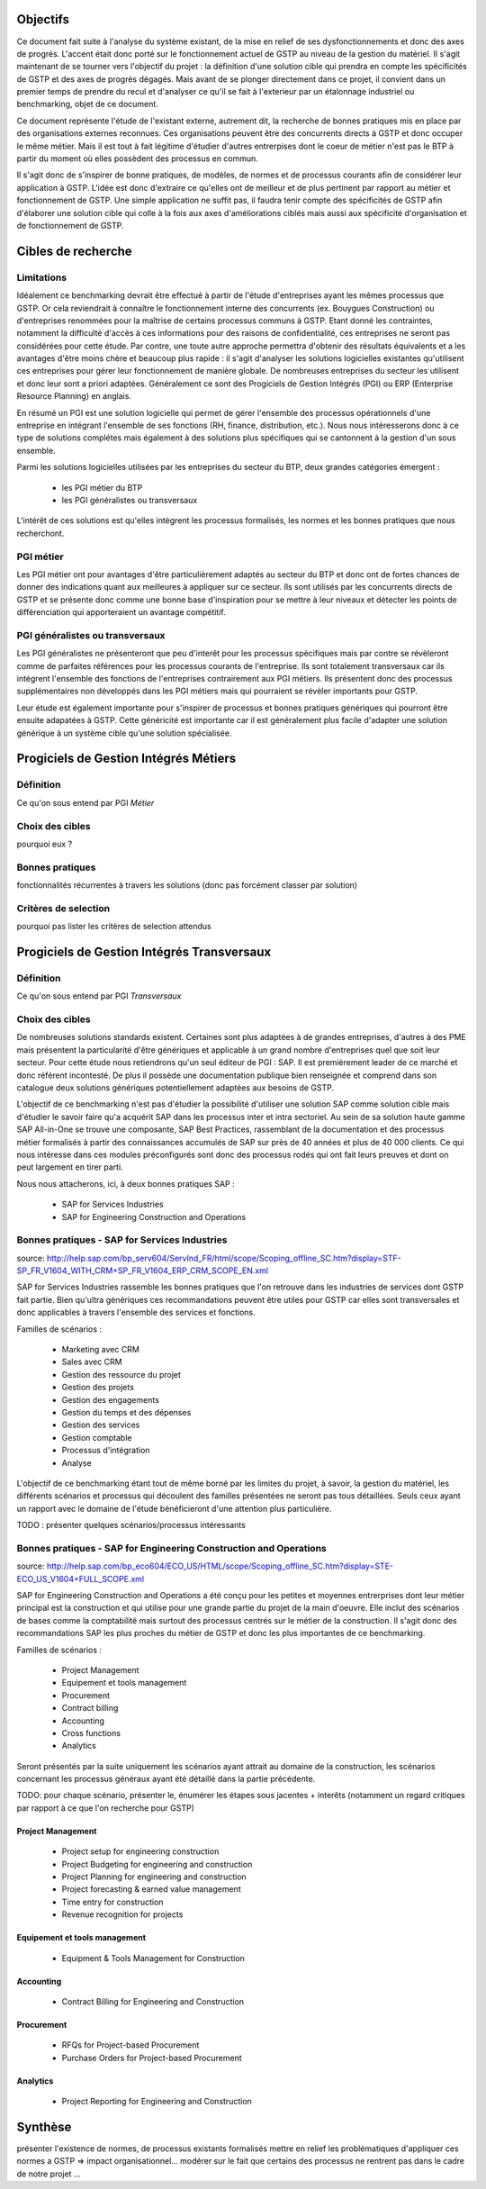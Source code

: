 Objectifs
##########

Ce document fait suite à l'analyse du système existant, de la mise en relief de ses dysfonctionnements et donc des axes de progrès. L'accent était donc porté sur le fonctionnement actuel de GSTP au niveau de la gestion du matériel. Il s'agit maintenant de se tourner vers l'objectif du projet : la définition d'une solution cible qui prendra en compte les spécificités de GSTP et des axes de progrès dégagés. Mais avant de se plonger directement dans ce projet, il convient dans un premier temps de prendre du recul et d'analyser ce qu'il se fait à l'exterieur par un étalonnage industriel ou benchmarking, objet de ce document.

Ce document représente l'étude de l'existant externe, autrement dit, la recherche de bonnes pratiques mis en place par des organisations externes reconnues. Ces organisations peuvent être des concurrents directs à GSTP et donc occuper le même métier. Mais il est tout à fait légitime d'étudier d'autres entrerpises dont le coeur de métier n'est pas le BTP à partir du moment où elles possèdent des processus en commun.

Il s'agit donc de s'inspirer de bonne pratiques, de modèles, de normes et de processus courants afin de considérer leur application à GSTP. L'idée est donc d'extraire ce qu'elles ont de meilleur et de plus pertinent par rapport au métier et fonctionnement de GSTP. Une simple application ne suffit pas, il faudra tenir compte des spécificités de GSTP afin d'élaborer une solution cible qui colle à la fois aux axes d'améliorations ciblés mais aussi aux spécificité d'organisation et de fonctionnement de GSTP.

Cibles de recherche
######################

Limitations
============

Idéalement ce benchmarking devrait être effectué à partir de l'étude d'entreprises ayant les mêmes processus que GSTP. Or cela reviendrait à connaître le fonctionnement interne des concurrents (ex. Bouygues Construction) ou d'entreprises renommées pour la maîtrise de certains processus communs à GSTP. Etant donné les contraintes, notamment la difficulté d'accès à ces informations pour des raisons de confidentialité, ces entreprises ne seront pas considérées pour cette étude. Par contre, une toute autre approche permettra d'obtenir des résultats équivalents et a les avantages d'être moins chère et beaucoup plus rapide : il s'agit d'analyser les solutions logicielles existantes qu'utilisent ces entreprises pour gérer leur fonctionnement de manière globale. De nombreuses entreprises du secteur les utilisent et donc leur sont a priori adaptées. Généralement ce sont des Progiciels de Gestion Intégrés (PGI) ou ERP (Enterprise Resource Planning) en anglais.

En résumé un PGI est une solution logicielle qui permet de gérer l'ensemble des processus opérationnels d'une entreprise en intégrant l'ensemble de ses fonctions (RH, finance, distribution, etc.). Nous nous intéresserons donc à ce type de solutions complétes mais également à des solutions plus spécifiques qui se cantonnent à la gestion d'un sous ensemble.

Parmi les solutions logicielles utilisées par les entreprises du secteur du BTP, deux grandes catégories émergent :

 - les PGI métier du BTP
 - les PGI généralistes ou transversaux

L'intérêt de ces solutions est qu'elles intègrent les processus formalisés, les normes et les bonnes pratiques que nous recherchont.

PGI métier
===========

Les PGI métier ont pour avantages d'être particulièrement adaptés au secteur du BTP et donc ont de fortes chances de donner des indications quant aux meilleures à appliquer sur ce secteur. Ils sont utilisés par les concurrents directs de GSTP et se présente donc comme une bonne base d'inspiration pour se mettre à leur niveaux et détecter les points de différenciation qui apporteraient un avantage compétitif.

PGI généralistes ou transversaux
=================================

Les PGI généralistes ne présenteront que peu d'interêt pour les processus spécifiques mais par contre se révèleront comme de parfaites références pour les processus courants de l'entreprise. Ils sont totalement transversaux car ils intégrent l'ensemble des fonctions de l'entreprises contrairement aux PGI métiers. Ils présentent donc des processus supplémentaires non développés dans les PGI métiers mais qui pourraient se révèler importants pour GSTP.

Leur étude est également importante pour s'inspirer de processus et bonnes pratiques génériques qui pourront être ensuite adapatées à GSTP. Cette généricité est importante car il est généralement plus facile d'adapter une solution générique à un système cible qu'une solution spécialisée.

Progiciels de Gestion Intégrés Métiers
#######################################

Définition
===========

Ce qu'on sous entend par PGI *Métier*

Choix des cibles
==================

pourquoi eux ?

Bonnes pratiques
==================

fonctionnalités récurrentes à travers les solutions (donc pas forcément classer par solution)

Critères de selection
======================

pourquoi pas lister les critères de selection attendus

Progiciels de Gestion Intégrés Transversaux
############################################

Définition
===========

Ce qu'on sous entend par PGI *Transversaux*

Choix des cibles
==================

De nombreuses solutions standards existent. Certaines sont plus adaptées à de grandes entreprises, d'autres à des PME mais présentent la particularité d'être génériques et applicable à un grand nombre d'entreprises quel que soit leur secteur. Pour cette étude nous retiendrons qu'un seul éditeur de PGI : SAP. Il est premièrement leader de ce marché et donc référent incontesté. De plus il possède une documentation publique bien renseignée et comprend dans son catalogue deux solutions génériques potentiellement adaptées aux besoins de GSTP. 

L'objectif de ce benchmarking n'est pas d'étudier la possibilité d'utiliser une solution SAP comme solution cible mais d'étudier le savoir faire qu'a acquérit SAP dans les processus inter et intra sectoriel. Au sein de sa solution haute gamme SAP All-in-One se trouve une composante, SAP Best Practices, rassemblant de la documentation et des processus métier formalisés à partir des connaissances accumulés de SAP sur près de 40 années et plus de 40 000 clients. Ce qui nous intéresse dans ces modules préconfigurés sont donc des processus rodés qui ont fait leurs preuves et dont on peut largement en tirer parti.

Nous nous attacherons, ici, à deux bonnes pratiques SAP :

 - SAP for Services Industries
 - SAP for Engineering Construction and Operations

Bonnes pratiques - SAP for Services Industries
===============================================

source: http://help.sap.com/bp_serv604/ServInd_FR/html/scope/Scoping_offline_SC.htm?display=STF-SP_FR_V1604_WITH_CRM+SP_FR_V1604_ERP_CRM_SCOPE_EN.xml

SAP for Services Industries rassemble les bonnes pratiques que l'on retrouve dans les industries de services dont GSTP fait partie. Bien qu'ultra génériques ces recommandations peuvent être utiles pour GSTP car elles sont transversales et donc applicables à travers l'ensemble des services et fonctions.

Familles de scénarios :

 - Marketing avec CRM
 -  Sales avec CRM
 - Gestion des ressource du projet
 - Gestion des projets
 - Gestion des engagements 
 - Gestion du temps et des dépenses
 - Gestion des services
 - Gestion comptable
 - Processus d'intégration
 - Analyse	

L'objectif de ce benchmarking étant tout de même borné par les limites du projet, à savoir, la gestion du matériel, les différents scénarios et processus qui découlent des familles présentées ne seront pas tous détaillées. Seuls ceux ayant un rapport avec le domaine de l'étude bénéficieront d'une attention plus particulière.

TODO : présenter quelques scénarios/processus intéressants


Bonnes pratiques - SAP for Engineering Construction and Operations
===================================================================

source: http://help.sap.com/bp_eco604/ECO_US/HTML/scope/Scoping_offline_SC.htm?display=STE-ECO_US_V1604+FULL_SCOPE.xml

SAP for Engineering Construction and Operations a été conçu pour les petites et moyennes entrerprises dont leur métier principal est la construction et qui utilise pour une grande partie du projet de la main d'oeuvre. Elle inclut des scénarios de bases comme la comptabilité mais surtout des processus centrés sur le métier de la construction. Il s'agit donc des recommandations SAP les plus proches du métier de GSTP et donc les plus importantes de ce benchmarking.

Familles de scénarios :

 - Project Management
 - Equipement et tools management
 - Procurement
 - Contract billing
 - Accounting
 - Cross functions
 - Analytics

Seront présentés par la suite uniquement les scénarios ayant attrait au domaine de la construction, les scénarios concernant les processus généraux ayant été détaillé dans la partie précédente.

TODO: pour chaque scénario, présenter le, énumérer les étapes sous jacentes + interêts (notamment un regard critiques par rapport à ce que l'on recherche pour GSTP)

Project Management
--------------------

 - Project setup for engineering construction
 - Project Budgeting for engineering and construction
 - Project Planning for engineering and construction
 - Project forecasting & earned value management
 - Time entry for construction
 - Revenue recognition for projects

Equipement et tools management
---------------------------------

 - Equipment & Tools Management for Construction

Accounting
-----------

 - Contract Billing for Engineering and Construction

Procurement
------------

 - RFQs for Project-based Procurement
 - Purchase Orders for Project-based Procurement

Analytics
-------------------

 - Project Reporting for Engineering and Construction



Synthèse
##########

présenter l'existence de normes, de processus existants formalisés
mettre en relief les problématiques d'appliquer ces normes a GSTP => impact organisationnel...
modérer sur le fait que certains des processus ne rentrent pas dans le cadre de notre projet
...




